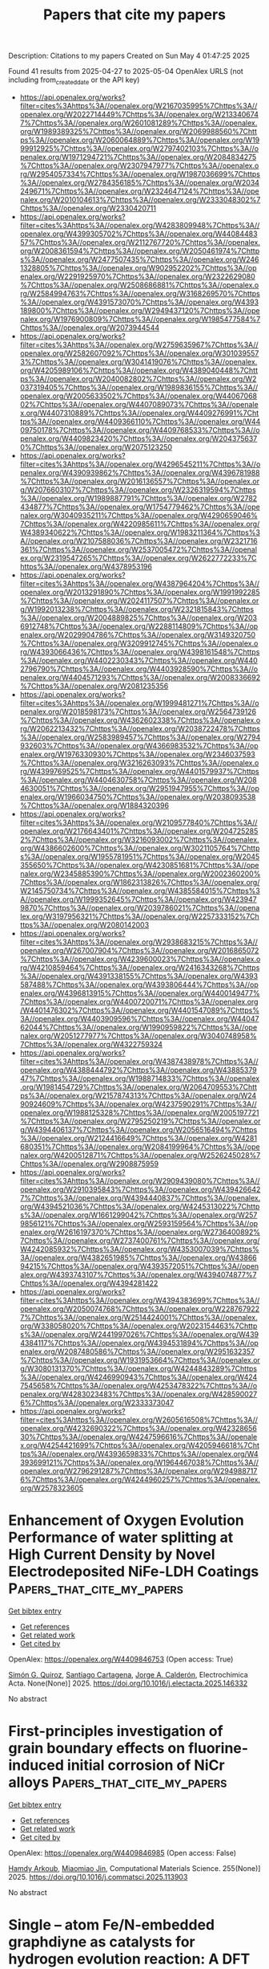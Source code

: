 #+TITLE: Papers that cite my papers
Description: Citations to my papers
Created on Sun May  4 01:47:25 2025

Found 41 results from 2025-04-27 to 2025-05-04
OpenAlex URLS (not including from_created_date or the API key)
- [[https://api.openalex.org/works?filter=cites%3Ahttps%3A//openalex.org/W2167035995%7Chttps%3A//openalex.org/W2022714449%7Chttps%3A//openalex.org/W2133406747%7Chttps%3A//openalex.org/W2601081289%7Chttps%3A//openalex.org/W1989389325%7Chttps%3A//openalex.org/W2069988560%7Chttps%3A//openalex.org/W2060064889%7Chttps%3A//openalex.org/W1999912925%7Chttps%3A//openalex.org/W2797402103%7Chttps%3A//openalex.org/W1971294721%7Chttps%3A//openalex.org/W2084834275%7Chttps%3A//openalex.org/W2307947977%7Chttps%3A//openalex.org/W2954057334%7Chttps%3A//openalex.org/W1987036699%7Chttps%3A//openalex.org/W2784356185%7Chttps%3A//openalex.org/W2034249671%7Chttps%3A//openalex.org/W2324647124%7Chttps%3A//openalex.org/W2010104613%7Chttps%3A//openalex.org/W2333048302%7Chttps%3A//openalex.org/W2330420711]]
- [[https://api.openalex.org/works?filter=cites%3Ahttps%3A//openalex.org/W4283809948%7Chttps%3A//openalex.org/W4399305702%7Chttps%3A//openalex.org/W4408448357%7Chttps%3A//openalex.org/W2112767720%7Chttps%3A//openalex.org/W2008361594%7Chttps%3A//openalex.org/W2050461974%7Chttps%3A//openalex.org/W2477507435%7Chttps%3A//openalex.org/W2461328805%7Chttps%3A//openalex.org/W902952202%7Chttps%3A//openalex.org/W2291925970%7Chttps%3A//openalex.org/W2322629080%7Chttps%3A//openalex.org/W2508686881%7Chttps%3A//openalex.org/W2584994763%7Chttps%3A//openalex.org/W3168269570%7Chttps%3A//openalex.org/W4391573070%7Chttps%3A//openalex.org/W4393189800%7Chttps%3A//openalex.org/W2949437120%7Chttps%3A//openalex.org/W1976900809%7Chttps%3A//openalex.org/W1985477584%7Chttps%3A//openalex.org/W2073944544]]
- [[https://api.openalex.org/works?filter=cites%3Ahttps%3A//openalex.org/W2759635967%7Chttps%3A//openalex.org/W2582607092%7Chttps%3A//openalex.org/W3010395573%7Chttps%3A//openalex.org/W3041419076%7Chttps%3A//openalex.org/W4205989106%7Chttps%3A//openalex.org/W4389040448%7Chttps%3A//openalex.org/W2040082802%7Chttps%3A//openalex.org/W2037319405%7Chttps%3A//openalex.org/W1989836155%7Chttps%3A//openalex.org/W2005633502%7Chttps%3A//openalex.org/W4406706802%7Chttps%3A//openalex.org/W4407089073%7Chttps%3A//openalex.org/W4407310889%7Chttps%3A//openalex.org/W4409276991%7Chttps%3A//openalex.org/W4409366110%7Chttps%3A//openalex.org/W4409750178%7Chttps%3A//openalex.org/W4409768533%7Chttps%3A//openalex.org/W4409823420%7Chttps%3A//openalex.org/W2043756370%7Chttps%3A//openalex.org/W2075123250]]
- [[https://api.openalex.org/works?filter=cites%3Ahttps%3A//openalex.org/W4296545211%7Chttps%3A//openalex.org/W4390939862%7Chttps%3A//openalex.org/W4396781988%7Chttps%3A//openalex.org/W2016136557%7Chttps%3A//openalex.org/W2076603107%7Chttps%3A//openalex.org/W2326319594%7Chttps%3A//openalex.org/W1989887791%7Chttps%3A//openalex.org/W2782434877%7Chttps%3A//openalex.org/W1754779462%7Chttps%3A//openalex.org/W3040935211%7Chttps%3A//openalex.org/W4290659046%7Chttps%3A//openalex.org/W4220985611%7Chttps%3A//openalex.org/W4389340622%7Chttps%3A//openalex.org/W1983211364%7Chttps%3A//openalex.org/W2107588036%7Chttps%3A//openalex.org/W2321716361%7Chttps%3A//openalex.org/W2537005472%7Chttps%3A//openalex.org/W2319547265%7Chttps%3A//openalex.org/W2622772233%7Chttps%3A//openalex.org/W4378953196]]
- [[https://api.openalex.org/works?filter=cites%3Ahttps%3A//openalex.org/W4387964204%7Chttps%3A//openalex.org/W2013291890%7Chttps%3A//openalex.org/W1991992285%7Chttps%3A//openalex.org/W2024117507%7Chttps%3A//openalex.org/W1992013238%7Chttps%3A//openalex.org/W2321815843%7Chttps%3A//openalex.org/W2004889825%7Chttps%3A//openalex.org/W2036912748%7Chttps%3A//openalex.org/W2288114809%7Chttps%3A//openalex.org/W2029904786%7Chttps%3A//openalex.org/W3149320750%7Chttps%3A//openalex.org/W3209912745%7Chttps%3A//openalex.org/W4393066436%7Chttps%3A//openalex.org/W4398161548%7Chttps%3A//openalex.org/W4402230343%7Chttps%3A//openalex.org/W4402796790%7Chttps%3A//openalex.org/W4403928590%7Chttps%3A//openalex.org/W4404571293%7Chttps%3A//openalex.org/W2008336692%7Chttps%3A//openalex.org/W2081235356]]
- [[https://api.openalex.org/works?filter=cites%3Ahttps%3A//openalex.org/W1999481271%7Chttps%3A//openalex.org/W2018598173%7Chttps%3A//openalex.org/W2564739126%7Chttps%3A//openalex.org/W4362602338%7Chttps%3A//openalex.org/W2062213432%7Chttps%3A//openalex.org/W2038722478%7Chttps%3A//openalex.org/W2583989457%7Chttps%3A//openalex.org/W2794932603%7Chttps%3A//openalex.org/W4366983532%7Chttps%3A//openalex.org/W1976330930%7Chttps%3A//openalex.org/W2346037593%7Chttps%3A//openalex.org/W3216263093%7Chttps%3A//openalex.org/W4399769525%7Chttps%3A//openalex.org/W4401579937%7Chttps%3A//openalex.org/W4404630758%7Chttps%3A//openalex.org/W2084630051%7Chttps%3A//openalex.org/W2951947955%7Chttps%3A//openalex.org/W1966034750%7Chttps%3A//openalex.org/W2038093538%7Chttps%3A//openalex.org/W1884320396]]
- [[https://api.openalex.org/works?filter=cites%3Ahttps%3A//openalex.org/W2109577840%7Chttps%3A//openalex.org/W2176643401%7Chttps%3A//openalex.org/W2047252852%7Chttps%3A//openalex.org/W3216093002%7Chttps%3A//openalex.org/W4386602600%7Chttps%3A//openalex.org/W3021105764%7Chttps%3A//openalex.org/W1955781951%7Chttps%3A//openalex.org/W2045355650%7Chttps%3A//openalex.org/W4230851681%7Chttps%3A//openalex.org/W2345885390%7Chttps%3A//openalex.org/W2002360200%7Chttps%3A//openalex.org/W1862313826%7Chttps%3A//openalex.org/W2145750734%7Chttps%3A//openalex.org/W4385584015%7Chttps%3A//openalex.org/W1999352645%7Chttps%3A//openalex.org/W4239479870%7Chttps%3A//openalex.org/W2039786021%7Chttps%3A//openalex.org/W3197956321%7Chttps%3A//openalex.org/W2257333152%7Chttps%3A//openalex.org/W2080142003]]
- [[https://api.openalex.org/works?filter=cites%3Ahttps%3A//openalex.org/W2938683215%7Chttps%3A//openalex.org/W267007904%7Chttps%3A//openalex.org/W2016865072%7Chttps%3A//openalex.org/W4239600023%7Chttps%3A//openalex.org/W4210859464%7Chttps%3A//openalex.org/W2416343268%7Chttps%3A//openalex.org/W4391338155%7Chttps%3A//openalex.org/W4393587488%7Chttps%3A//openalex.org/W4393806444%7Chttps%3A//openalex.org/W4396813915%7Chttps%3A//openalex.org/W4400149477%7Chttps%3A//openalex.org/W4400720071%7Chttps%3A//openalex.org/W4401476302%7Chttps%3A//openalex.org/W4401547089%7Chttps%3A//openalex.org/W4403909596%7Chttps%3A//openalex.org/W4404762044%7Chttps%3A//openalex.org/W1990959822%7Chttps%3A//openalex.org/W2051277977%7Chttps%3A//openalex.org/W3040748958%7Chttps%3A//openalex.org/W4322759324]]
- [[https://api.openalex.org/works?filter=cites%3Ahttps%3A//openalex.org/W4387438978%7Chttps%3A//openalex.org/W4388444792%7Chttps%3A//openalex.org/W4388537947%7Chttps%3A//openalex.org/W1988714833%7Chttps%3A//openalex.org/W1981454729%7Chttps%3A//openalex.org/W2064709553%7Chttps%3A//openalex.org/W2157874313%7Chttps%3A//openalex.org/W2490924609%7Chttps%3A//openalex.org/W4237590291%7Chttps%3A//openalex.org/W1988125328%7Chttps%3A//openalex.org/W2005197721%7Chttps%3A//openalex.org/W2795250219%7Chttps%3A//openalex.org/W4394406137%7Chttps%3A//openalex.org/W2056516494%7Chttps%3A//openalex.org/W2124416649%7Chttps%3A//openalex.org/W4281680351%7Chttps%3A//openalex.org/W2084199964%7Chttps%3A//openalex.org/W4200512871%7Chttps%3A//openalex.org/W2526245028%7Chttps%3A//openalex.org/W2908875959]]
- [[https://api.openalex.org/works?filter=cites%3Ahttps%3A//openalex.org/W2909439080%7Chttps%3A//openalex.org/W2910395843%7Chttps%3A//openalex.org/W4394266427%7Chttps%3A//openalex.org/W4394440837%7Chttps%3A//openalex.org/W4394521036%7Chttps%3A//openalex.org/W4245313022%7Chttps%3A//openalex.org/W1661299042%7Chttps%3A//openalex.org/W2579856121%7Chttps%3A//openalex.org/W2593159564%7Chttps%3A//openalex.org/W2616197370%7Chttps%3A//openalex.org/W2736400892%7Chttps%3A//openalex.org/W2737400761%7Chttps%3A//openalex.org/W4242085932%7Chttps%3A//openalex.org/W4353007039%7Chttps%3A//openalex.org/W4382651985%7Chttps%3A//openalex.org/W4386694215%7Chttps%3A//openalex.org/W4393572051%7Chttps%3A//openalex.org/W4393743107%7Chttps%3A//openalex.org/W4394074877%7Chttps%3A//openalex.org/W4394281422]]
- [[https://api.openalex.org/works?filter=cites%3Ahttps%3A//openalex.org/W4394383699%7Chttps%3A//openalex.org/W2050074768%7Chttps%3A//openalex.org/W2287679227%7Chttps%3A//openalex.org/W2514424001%7Chttps%3A//openalex.org/W338058020%7Chttps%3A//openalex.org/W2023154463%7Chttps%3A//openalex.org/W2441997026%7Chttps%3A//openalex.org/W4394384117%7Chttps%3A//openalex.org/W4394531894%7Chttps%3A//openalex.org/W2087480586%7Chttps%3A//openalex.org/W2951632357%7Chttps%3A//openalex.org/W1931953664%7Chttps%3A//openalex.org/W3080131370%7Chttps%3A//openalex.org/W4244843289%7Chttps%3A//openalex.org/W4246990943%7Chttps%3A//openalex.org/W4247545658%7Chttps%3A//openalex.org/W4253478322%7Chttps%3A//openalex.org/W4283023483%7Chttps%3A//openalex.org/W4285900276%7Chttps%3A//openalex.org/W2333373047]]
- [[https://api.openalex.org/works?filter=cites%3Ahttps%3A//openalex.org/W2605616508%7Chttps%3A//openalex.org/W4232690322%7Chttps%3A//openalex.org/W4232865630%7Chttps%3A//openalex.org/W4247596616%7Chttps%3A//openalex.org/W4254421699%7Chttps%3A//openalex.org/W4205946618%7Chttps%3A//openalex.org/W4393659833%7Chttps%3A//openalex.org/W4393699121%7Chttps%3A//openalex.org/W1964467038%7Chttps%3A//openalex.org/W2796291287%7Chttps%3A//openalex.org/W2949887176%7Chttps%3A//openalex.org/W4244960257%7Chttps%3A//openalex.org/W2578323605]]

* Enhancement of Oxygen Evolution Performance of water splitting at High Current Density by Novel Electrodeposited NiFe-LDH Coatings  :Papers_that_cite_my_papers:
:PROPERTIES:
:UUID: https://openalex.org/W4409846753
:TOPICS: Electrocatalysts for Energy Conversion, Semiconductor materials and devices, Advanced battery technologies research
:PUBLICATION_DATE: 2025-04-01
:END:    
    
[[elisp:(doi-add-bibtex-entry "https://doi.org/10.1016/j.electacta.2025.146332")][Get bibtex entry]] 

- [[elisp:(progn (xref--push-markers (current-buffer) (point)) (oa--referenced-works "https://openalex.org/W4409846753"))][Get references]]
- [[elisp:(progn (xref--push-markers (current-buffer) (point)) (oa--related-works "https://openalex.org/W4409846753"))][Get related work]]
- [[elisp:(progn (xref--push-markers (current-buffer) (point)) (oa--cited-by-works "https://openalex.org/W4409846753"))][Get cited by]]

OpenAlex: https://openalex.org/W4409846753 (Open access: True)
    
[[https://openalex.org/A5117337982][Simón G. Quiroz]], [[https://openalex.org/A5015776933][Santiago Cartagena]], [[https://openalex.org/A5005320546][Jorge A. Calderón]], Electrochimica Acta. None(None)] 2025. https://doi.org/10.1016/j.electacta.2025.146332 
     
No abstract    

    

* First-principles investigation of grain boundary effects on fluorine-induced initial corrosion of NiCr alloys  :Papers_that_cite_my_papers:
:PROPERTIES:
:UUID: https://openalex.org/W4409846985
:TOPICS: Hydrogen embrittlement and corrosion behaviors in metals, High Temperature Alloys and Creep, Metal and Thin Film Mechanics
:PUBLICATION_DATE: 2025-04-27
:END:    
    
[[elisp:(doi-add-bibtex-entry "https://doi.org/10.1016/j.commatsci.2025.113903")][Get bibtex entry]] 

- [[elisp:(progn (xref--push-markers (current-buffer) (point)) (oa--referenced-works "https://openalex.org/W4409846985"))][Get references]]
- [[elisp:(progn (xref--push-markers (current-buffer) (point)) (oa--related-works "https://openalex.org/W4409846985"))][Get related work]]
- [[elisp:(progn (xref--push-markers (current-buffer) (point)) (oa--cited-by-works "https://openalex.org/W4409846985"))][Get cited by]]

OpenAlex: https://openalex.org/W4409846985 (Open access: False)
    
[[https://openalex.org/A5006614375][Hamdy Arkoub]], [[https://openalex.org/A5031468942][Miaomiao Jin]], Computational Materials Science. 255(None)] 2025. https://doi.org/10.1016/j.commatsci.2025.113903 
     
No abstract    

    

* Single – atom Fe/N-embedded graphdiyne as catalysts for hydrogen evolution reaction: A DFT approach  :Papers_that_cite_my_papers:
:PROPERTIES:
:UUID: https://openalex.org/W4409850235
:TOPICS: Electrocatalysts for Energy Conversion, Hydrogen Storage and Materials, Catalysis and Hydrodesulfurization Studies
:PUBLICATION_DATE: 2025-04-27
:END:    
    
[[elisp:(doi-add-bibtex-entry "https://doi.org/10.1016/j.ijhydene.2025.04.136")][Get bibtex entry]] 

- [[elisp:(progn (xref--push-markers (current-buffer) (point)) (oa--referenced-works "https://openalex.org/W4409850235"))][Get references]]
- [[elisp:(progn (xref--push-markers (current-buffer) (point)) (oa--related-works "https://openalex.org/W4409850235"))][Get related work]]
- [[elisp:(progn (xref--push-markers (current-buffer) (point)) (oa--cited-by-works "https://openalex.org/W4409850235"))][Get cited by]]

OpenAlex: https://openalex.org/W4409850235 (Open access: False)
    
[[https://openalex.org/A5037351971][Tung Pham]], [[https://openalex.org/A5003500172][Minh Tâm Lê]], [[https://openalex.org/A5101949314][Minh Thi Hong Le]], [[https://openalex.org/A5004010707][Hoang Anh Nguyen]], [[https://openalex.org/A5014210151][Hengquan Guo]], [[https://openalex.org/A5002933973][Seung Geol Lee]], [[https://openalex.org/A5091746122][Hsueh‐Shih Chen]], [[https://openalex.org/A5022483359][Nguyet N. T. Pham]], International Journal of Hydrogen Energy. 130(None)] 2025. https://doi.org/10.1016/j.ijhydene.2025.04.136 
     
No abstract    

    

* Design and performance evaluation of HfS2/AlSe heterostructure for enhanced photocatalytic water splitting  :Papers_that_cite_my_papers:
:PROPERTIES:
:UUID: https://openalex.org/W4409850380
:TOPICS: Advanced Photocatalysis Techniques, 2D Materials and Applications, Perovskite Materials and Applications
:PUBLICATION_DATE: 2025-04-27
:END:    
    
[[elisp:(doi-add-bibtex-entry "https://doi.org/10.1016/j.ijhydene.2025.04.344")][Get bibtex entry]] 

- [[elisp:(progn (xref--push-markers (current-buffer) (point)) (oa--referenced-works "https://openalex.org/W4409850380"))][Get references]]
- [[elisp:(progn (xref--push-markers (current-buffer) (point)) (oa--related-works "https://openalex.org/W4409850380"))][Get related work]]
- [[elisp:(progn (xref--push-markers (current-buffer) (point)) (oa--cited-by-works "https://openalex.org/W4409850380"))][Get cited by]]

OpenAlex: https://openalex.org/W4409850380 (Open access: False)
    
[[https://openalex.org/A5015702237][Lijun He]], [[https://openalex.org/A5066236878][Cheng Mi]], [[https://openalex.org/A5055120491][Qijun Huang]], [[https://openalex.org/A5100416793][Liyan Wang]], [[https://openalex.org/A5088654001][Kang Ma]], [[https://openalex.org/A5022314676][Liang She]], [[https://openalex.org/A5111042189][Mi Yu]], [[https://openalex.org/A5074124495][Yong Qin]], [[https://openalex.org/A5086955828][Ping Yang]], International Journal of Hydrogen Energy. 130(None)] 2025. https://doi.org/10.1016/j.ijhydene.2025.04.344 
     
No abstract    

    

* Predicted Cyclic Voltammetry Simulations on Iridium Oxide Surfaces with Comparisons To Experiment  :Papers_that_cite_my_papers:
:PROPERTIES:
:UUID: https://openalex.org/W4409856607
:TOPICS: Electrochemical Analysis and Applications, Electrocatalysts for Energy Conversion, Advanced Memory and Neural Computing
:PUBLICATION_DATE: 2025-04-28
:END:    
    
[[elisp:(doi-add-bibtex-entry "https://doi.org/10.1007/s11244-025-02093-0")][Get bibtex entry]] 

- [[elisp:(progn (xref--push-markers (current-buffer) (point)) (oa--referenced-works "https://openalex.org/W4409856607"))][Get references]]
- [[elisp:(progn (xref--push-markers (current-buffer) (point)) (oa--related-works "https://openalex.org/W4409856607"))][Get related work]]
- [[elisp:(progn (xref--push-markers (current-buffer) (point)) (oa--cited-by-works "https://openalex.org/W4409856607"))][Get cited by]]

OpenAlex: https://openalex.org/W4409856607 (Open access: False)
    
[[https://openalex.org/A5065096122][Soonho Kwon]], [[https://openalex.org/A5035627473][William A. Goddard]], Topics in Catalysis. None(None)] 2025. https://doi.org/10.1007/s11244-025-02093-0 
     
No abstract    

    

* Dopant-Induced Hexagonal to Orthorhombic Phase Transition in Fe2–xMoxP Nanorods and Its Influence on the Electrocatalytic Hydrogen Evolution Reaction  :Papers_that_cite_my_papers:
:PROPERTIES:
:UUID: https://openalex.org/W4409867737
:TOPICS: Electrocatalysts for Energy Conversion, Advanced battery technologies research, Advancements in Battery Materials
:PUBLICATION_DATE: 2025-04-28
:END:    
    
[[elisp:(doi-add-bibtex-entry "https://doi.org/10.1021/acs.chemmater.4c03479")][Get bibtex entry]] 

- [[elisp:(progn (xref--push-markers (current-buffer) (point)) (oa--referenced-works "https://openalex.org/W4409867737"))][Get references]]
- [[elisp:(progn (xref--push-markers (current-buffer) (point)) (oa--related-works "https://openalex.org/W4409867737"))][Get related work]]
- [[elisp:(progn (xref--push-markers (current-buffer) (point)) (oa--cited-by-works "https://openalex.org/W4409867737"))][Get cited by]]

OpenAlex: https://openalex.org/W4409867737 (Open access: True)
    
[[https://openalex.org/A5109743137][Jordon Baker]], [[https://openalex.org/A5100632510][Danyang Wang]], [[https://openalex.org/A5059607440][Md. Kawsar Alam]], [[https://openalex.org/A5058617942][Ka Un Lao]], [[https://openalex.org/A5038758119][Indika U. Arachchige]], Chemistry of Materials. None(None)] 2025. https://doi.org/10.1021/acs.chemmater.4c03479 
     
No abstract    

    

* Penta-SiAsP Monolayer: A Highly Stable Pentagonal Ternary Material with Photocatalytic Potential for Overall Water Splitting  :Papers_that_cite_my_papers:
:PROPERTIES:
:UUID: https://openalex.org/W4409868693
:TOPICS: 2D Materials and Applications, Advanced Photocatalysis Techniques, MXene and MAX Phase Materials
:PUBLICATION_DATE: 2025-04-28
:END:    
    
[[elisp:(doi-add-bibtex-entry "https://doi.org/10.1007/s10562-025-05015-7")][Get bibtex entry]] 

- [[elisp:(progn (xref--push-markers (current-buffer) (point)) (oa--referenced-works "https://openalex.org/W4409868693"))][Get references]]
- [[elisp:(progn (xref--push-markers (current-buffer) (point)) (oa--related-works "https://openalex.org/W4409868693"))][Get related work]]
- [[elisp:(progn (xref--push-markers (current-buffer) (point)) (oa--cited-by-works "https://openalex.org/W4409868693"))][Get cited by]]

OpenAlex: https://openalex.org/W4409868693 (Open access: False)
    
[[https://openalex.org/A5078193661][Chenghao Yang]], [[https://openalex.org/A5108054412][Yanqing Shen]], [[https://openalex.org/A5100397195][Kexin Wang]], [[https://openalex.org/A5052852912][Xiangqian Jiang]], [[https://openalex.org/A5100878802][Long Pang]], [[https://openalex.org/A5091141565][E Peng]], [[https://openalex.org/A5010285977][Zhongxiang Zhou]], Catalysis Letters. 155(6)] 2025. https://doi.org/10.1007/s10562-025-05015-7 
     
No abstract    

    

* Unraveling the Defluorination Mechanism of Sodium Fluoro-Aluminates on Graphite: A First-Principles Study  :Papers_that_cite_my_papers:
:PROPERTIES:
:UUID: https://openalex.org/W4409870458
:TOPICS: Fiber-reinforced polymer composites, Inorganic Fluorides and Related Compounds, Advancements in Battery Materials
:PUBLICATION_DATE: 2025-04-28
:END:    
    
[[elisp:(doi-add-bibtex-entry "https://doi.org/10.1021/acs.jpca.5c00956")][Get bibtex entry]] 

- [[elisp:(progn (xref--push-markers (current-buffer) (point)) (oa--referenced-works "https://openalex.org/W4409870458"))][Get references]]
- [[elisp:(progn (xref--push-markers (current-buffer) (point)) (oa--related-works "https://openalex.org/W4409870458"))][Get related work]]
- [[elisp:(progn (xref--push-markers (current-buffer) (point)) (oa--cited-by-works "https://openalex.org/W4409870458"))][Get cited by]]

OpenAlex: https://openalex.org/W4409870458 (Open access: False)
    
[[https://openalex.org/A5077924358][Min Tan]], [[https://openalex.org/A5101634497][Jingjing Yan]], [[https://openalex.org/A5108755595][Si Chung Chang]], [[https://openalex.org/A5103161785][Hui He]], [[https://openalex.org/A5100455239][Tao Li]], The Journal of Physical Chemistry A. None(None)] 2025. https://doi.org/10.1021/acs.jpca.5c00956 
     
The graphitized carbon blocks are used as cathode and anode materials on modern aluminum electrolyzers, which provide a reaction interface between molten salts and a graphitized cathode for the electrochemical reaction. The first-principle calculations were performed to clarify the defluorination mechanism of fluoro-aluminates on graphite cathodes in aluminum electrolysis for energy efficiency and carbon emission reduction. The adsorption behaviors of intermediates involved in defluorination reactions on graphite surfaces are analyzed, revealing their spontaneous adsorption based on their adsorption energies and charge density differences. Furthermore, the defluorination pathways of both single Na3AlF6 clusters and fluoride-aluminate polymers are elucidated. Notably, Na3AlF6, after undergoing the thermochemical defluorination process to obtain AlF3, preferentially undergoes electrochemical defluorination via Al-F-Al polymerization. The key findings indicate that the chemical defluorination of Na3AlF6 leading to NaAlF4 serves as a pivotal step, facilitating the overall defluorination process and enhancing the aluminum production efficiency. This work provides fundamental insights into optimizing aluminum electrolysis processes.    

    

* Protons Accumulate at the Graphene–Water Interface  :Papers_that_cite_my_papers:
:PROPERTIES:
:UUID: https://openalex.org/W4409871406
:TOPICS: Nanopore and Nanochannel Transport Studies, Spectroscopy and Quantum Chemical Studies, Electrochemical Analysis and Applications
:PUBLICATION_DATE: 2025-04-28
:END:    
    
[[elisp:(doi-add-bibtex-entry "https://doi.org/10.1021/acsnano.5c02053")][Get bibtex entry]] 

- [[elisp:(progn (xref--push-markers (current-buffer) (point)) (oa--referenced-works "https://openalex.org/W4409871406"))][Get references]]
- [[elisp:(progn (xref--push-markers (current-buffer) (point)) (oa--related-works "https://openalex.org/W4409871406"))][Get related work]]
- [[elisp:(progn (xref--push-markers (current-buffer) (point)) (oa--cited-by-works "https://openalex.org/W4409871406"))][Get cited by]]

OpenAlex: https://openalex.org/W4409871406 (Open access: True)
    
[[https://openalex.org/A5093427169][Xavier R. Advincula]], [[https://openalex.org/A5079875975][Kara D. Fong]], [[https://openalex.org/A5056513432][Angelos Michaelides]], [[https://openalex.org/A5026599330][Christoph Schran]], ACS Nano. None(None)] 2025. https://doi.org/10.1021/acsnano.5c02053 
     
Water's ability to autoionize into hydroxide and hydronium ions profoundly influences surface properties, rendering interfaces either basic or acidic. While it is well-established that protons show an affinity to the air-water interface, a critical knowledge gap exists in technologically relevant surfaces like the graphene-water interface. Here we use machine learning-based simulations with first-principles accuracy to unravel the behavior of hydroxide and hydronium ions at the graphene-water interface. Our findings reveal that protons accumulate at the graphene-water interface, with the hydronium ion predominantly residing in the first contact layer of water. In contrast, the hydroxide ion exhibits a bimodal distribution, found both near the surface and further away from it. Analysis of the underlying electronic structure reveals local polarization effects, resulting in counterintuitive charge rearrangement. Proton propensity to the graphene-water interface challenges the interpretation of surface experiments and is expected to have far-reaching consequences for ion conductivity, interfacial reactivity, and proton-mediated processes.    

    

* Computational High-Throughput Screening of High-Performance Transition Metal C8n8 Single-Atom Electrocatalysts for Oxygen Reduction Reaction  :Papers_that_cite_my_papers:
:PROPERTIES:
:UUID: https://openalex.org/W4409875350
:TOPICS: Electrocatalysts for Energy Conversion, Machine Learning in Materials Science, Advanced Memory and Neural Computing
:PUBLICATION_DATE: 2025-01-01
:END:    
    
[[elisp:(doi-add-bibtex-entry "https://doi.org/10.2139/ssrn.5234301")][Get bibtex entry]] 

- [[elisp:(progn (xref--push-markers (current-buffer) (point)) (oa--referenced-works "https://openalex.org/W4409875350"))][Get references]]
- [[elisp:(progn (xref--push-markers (current-buffer) (point)) (oa--related-works "https://openalex.org/W4409875350"))][Get related work]]
- [[elisp:(progn (xref--push-markers (current-buffer) (point)) (oa--cited-by-works "https://openalex.org/W4409875350"))][Get cited by]]

OpenAlex: https://openalex.org/W4409875350 (Open access: False)
    
[[https://openalex.org/A5041916689][Keyuan Chen]], [[https://openalex.org/A5033756127][X.L. Zhang]], [[https://openalex.org/A5104093927][Li Ma]], [[https://openalex.org/A5067758134][Yongzhi Wu]], [[https://openalex.org/A5053460720][Haijin Li]], [[https://openalex.org/A5070586694][Jueyi Ye]], [[https://openalex.org/A5064010494][Ju Rong]], [[https://openalex.org/A5058708996][Xiaohua Yu]], [[https://openalex.org/A5102753819][Zhaohua Liu]], No host. None(None)] 2025. https://doi.org/10.2139/ssrn.5234301 
     
No abstract    

    

* Modulation the Coordination of Fe-Co Diatomic Sites with Boron Atom for Fuel Cells and Zn-Air Battery  :Papers_that_cite_my_papers:
:PROPERTIES:
:UUID: https://openalex.org/W4409882712
:TOPICS: Electrocatalysts for Energy Conversion, Fuel Cells and Related Materials, Advanced battery technologies research
:PUBLICATION_DATE: 2025-01-01
:END:    
    
[[elisp:(doi-add-bibtex-entry "https://doi.org/10.2139/ssrn.5233860")][Get bibtex entry]] 

- [[elisp:(progn (xref--push-markers (current-buffer) (point)) (oa--referenced-works "https://openalex.org/W4409882712"))][Get references]]
- [[elisp:(progn (xref--push-markers (current-buffer) (point)) (oa--related-works "https://openalex.org/W4409882712"))][Get related work]]
- [[elisp:(progn (xref--push-markers (current-buffer) (point)) (oa--cited-by-works "https://openalex.org/W4409882712"))][Get cited by]]

OpenAlex: https://openalex.org/W4409882712 (Open access: False)
    
[[https://openalex.org/A5075707271][Dai Dang]], [[https://openalex.org/A5024795113][Lin Zhang]], [[https://openalex.org/A5024416620][Guifa Long]], [[https://openalex.org/A5064568780][Chao Liu]], [[https://openalex.org/A5021653164][Wenjun Fan]], [[https://openalex.org/A5075537674][Jie Zheng]], [[https://openalex.org/A5100438123][Tiejun Wang]], [[https://openalex.org/A5003760018][Quanbing Liu]], [[https://openalex.org/A5025874763][Xiaopeng Han]], No host. None(None)] 2025. https://doi.org/10.2139/ssrn.5233860 
     
No abstract    

    

* Promoting electrocatalysts design combining general thermodynamic evaluation and specific kinetic study  :Papers_that_cite_my_papers:
:PROPERTIES:
:UUID: https://openalex.org/W4409887124
:TOPICS: Electrocatalysts for Energy Conversion, CO2 Reduction Techniques and Catalysts, Electrochemical Analysis and Applications
:PUBLICATION_DATE: 2025-04-01
:END:    
    
[[elisp:(doi-add-bibtex-entry "https://doi.org/10.1016/j.jcat.2025.116175")][Get bibtex entry]] 

- [[elisp:(progn (xref--push-markers (current-buffer) (point)) (oa--referenced-works "https://openalex.org/W4409887124"))][Get references]]
- [[elisp:(progn (xref--push-markers (current-buffer) (point)) (oa--related-works "https://openalex.org/W4409887124"))][Get related work]]
- [[elisp:(progn (xref--push-markers (current-buffer) (point)) (oa--cited-by-works "https://openalex.org/W4409887124"))][Get cited by]]

OpenAlex: https://openalex.org/W4409887124 (Open access: False)
    
[[https://openalex.org/A5100717048][Lu Han]], [[https://openalex.org/A5030617408][Jun Long]], [[https://openalex.org/A5112073574][Huan Li]], [[https://openalex.org/A5100348631][Hao Li]], [[https://openalex.org/A5004947752][Jianping Xiao]], Journal of Catalysis. None(None)] 2025. https://doi.org/10.1016/j.jcat.2025.116175 
     
No abstract    

    

* One Size Fits All? Development of the CPOSS209 Data Set of Experimental and Hypothetical Polymorphs for Testing Computational Modeling Methods  :Papers_that_cite_my_papers:
:PROPERTIES:
:UUID: https://openalex.org/W4409887865
:TOPICS: High-pressure geophysics and materials, Machine Learning in Materials Science, Hydrocarbon exploration and reservoir analysis
:PUBLICATION_DATE: 2025-04-28
:END:    
    
[[elisp:(doi-add-bibtex-entry "https://doi.org/10.1021/acs.cgd.5c00255")][Get bibtex entry]] 

- [[elisp:(progn (xref--push-markers (current-buffer) (point)) (oa--referenced-works "https://openalex.org/W4409887865"))][Get references]]
- [[elisp:(progn (xref--push-markers (current-buffer) (point)) (oa--related-works "https://openalex.org/W4409887865"))][Get related work]]
- [[elisp:(progn (xref--push-markers (current-buffer) (point)) (oa--cited-by-works "https://openalex.org/W4409887865"))][Get cited by]]

OpenAlex: https://openalex.org/W4409887865 (Open access: True)
    
[[https://openalex.org/A5063549506][Louise S. Price]], [[https://openalex.org/A5049011594][Matteo Paloni]], [[https://openalex.org/A5048652523][Matteo Salvalaglio]], [[https://openalex.org/A5003474186][Sarah L. Price]], Crystal Growth & Design. None(None)] 2025. https://doi.org/10.1021/acs.cgd.5c00255 
     
No abstract    

    

* A pH-dependent microkinetic modeling guided synthesis of porous dual-atom catalysts for efficient oxygen reduction in Zn–air batteries  :Papers_that_cite_my_papers:
:PROPERTIES:
:UUID: https://openalex.org/W4409889319
:TOPICS: Electrocatalysts for Energy Conversion, Advanced battery technologies research, Supercapacitor Materials and Fabrication
:PUBLICATION_DATE: 2025-01-01
:END:    
    
[[elisp:(doi-add-bibtex-entry "https://doi.org/10.1039/d5ee00215j")][Get bibtex entry]] 

- [[elisp:(progn (xref--push-markers (current-buffer) (point)) (oa--referenced-works "https://openalex.org/W4409889319"))][Get references]]
- [[elisp:(progn (xref--push-markers (current-buffer) (point)) (oa--related-works "https://openalex.org/W4409889319"))][Get related work]]
- [[elisp:(progn (xref--push-markers (current-buffer) (point)) (oa--cited-by-works "https://openalex.org/W4409889319"))][Get cited by]]

OpenAlex: https://openalex.org/W4409889319 (Open access: True)
    
[[https://openalex.org/A5101841623][Ting‐Ting Li]], [[https://openalex.org/A5100366363][Di Zhang]], [[https://openalex.org/A5100356836][Yun Zhang]], [[https://openalex.org/A5008195087][Dujuan Yang]], [[https://openalex.org/A5083818637][Runxin Li]], [[https://openalex.org/A5021348138][Fuyun Yu]], [[https://openalex.org/A5054353286][Kengqiang Zhong]], [[https://openalex.org/A5065231573][Xiaozhi Su]], [[https://openalex.org/A5088339934][Tian‐Wei Song]], [[https://openalex.org/A5067093445][Long Jiao]], [[https://openalex.org/A5038041764][Hai‐Long Jiang]], [[https://openalex.org/A5080874179][Guo‐Ping Sheng]], [[https://openalex.org/A5019176524][Jie Xu]], [[https://openalex.org/A5100348631][Hao Li]], [[https://openalex.org/A5089738815][Zhenyu Wu]], Energy & Environmental Science. None(None)] 2025. https://doi.org/10.1039/d5ee00215j 
     
Guided by the pH-field microkinetic model, we developed an porous Fe 1 Co 1 –N–C ORR catalyst, which exhibited excellent performance in zinc–air batteries and provided insights for advanced catalysts.    

    

* Electrochemical Dissolution: Paths in High-Entropy Alloy Composition Space  :Papers_that_cite_my_papers:
:PROPERTIES:
:UUID: https://openalex.org/W4409906731
:TOPICS: Electrocatalysts for Energy Conversion, High Entropy Alloys Studies, Advanced Materials Characterization Techniques
:PUBLICATION_DATE: 2025-04-29
:END:    
    
[[elisp:(doi-add-bibtex-entry "https://doi.org/10.1007/s44210-025-00057-3")][Get bibtex entry]] 

- [[elisp:(progn (xref--push-markers (current-buffer) (point)) (oa--referenced-works "https://openalex.org/W4409906731"))][Get references]]
- [[elisp:(progn (xref--push-markers (current-buffer) (point)) (oa--related-works "https://openalex.org/W4409906731"))][Get related work]]
- [[elisp:(progn (xref--push-markers (current-buffer) (point)) (oa--cited-by-works "https://openalex.org/W4409906731"))][Get cited by]]

OpenAlex: https://openalex.org/W4409906731 (Open access: True)
    
[[https://openalex.org/A5039358071][Mads K. Plenge]], [[https://openalex.org/A5069800926][Jack K. Pedersen]], [[https://openalex.org/A5059896559][Luis A. Cipriano]], [[https://openalex.org/A5083668074][Jan Rossmeisl]], Deleted Journal. None(None)] 2025. https://doi.org/10.1007/s44210-025-00057-3 
     
Abstract The stability of a nanoparticle catalyst during electrochemical reaction is crucial for its application. Despite increasing interest in multi-metallic alloy nanoparticles, such as high-entropy alloys (HEAs), for electrocatalysis and emerging models for their catalytic activity, there is limited work on frameworks that can predict the metastability of these alloys under reaction conditions, including stability against electrochemical surface dissolution. Incorporating electrochemical stability in multi-objective optimization would advance HEAs as a catalyst discovery platform. To address the knowledge gap on electrochemical stability, we propose a methodology for simulating the dissolution of n-element alloy nanoparticles comprised of density functional theory and machine-learning regression to calculate the dissolution potentials of the surface atoms. We demonstrate the methodology for the Ag–Au–Cu–Ir–Pd–Pt–Rh–Ru HEA system with the conditions of the oxygen reduction reaction. We investigated trends in stability against dissolution through a compositional grid search for the octo-metallic composition space, uncovering two alloying strategies to increase stability against electrochemical surface dissolution: Alloying with a noble metal or a metal with high relative surface energy. In the simulations, stabilization ensues from forming a protective surface layer, and consequently, the dissolution of persistent alloyed nanoparticles results in core–shell structures. The model enables tracing the evolution of the surface and dissolved composition during electrochemical dissolution, forming paths of dissolution and revealing unretainable surface compositions. Graphical Abstract    

    

* Enhancing economic viability in carbon capture and storage with enhanced oil recovery projects: A dynamic stochastic approach to CO2 monitoring cost optimization  :Papers_that_cite_my_papers:
:PROPERTIES:
:UUID: https://openalex.org/W4409907428
:TOPICS: Carbon Dioxide Capture Technologies, Atmospheric and Environmental Gas Dynamics, CO2 Sequestration and Geologic Interactions
:PUBLICATION_DATE: 2025-04-01
:END:    
    
[[elisp:(doi-add-bibtex-entry "https://doi.org/10.1016/j.cie.2025.111187")][Get bibtex entry]] 

- [[elisp:(progn (xref--push-markers (current-buffer) (point)) (oa--referenced-works "https://openalex.org/W4409907428"))][Get references]]
- [[elisp:(progn (xref--push-markers (current-buffer) (point)) (oa--related-works "https://openalex.org/W4409907428"))][Get related work]]
- [[elisp:(progn (xref--push-markers (current-buffer) (point)) (oa--cited-by-works "https://openalex.org/W4409907428"))][Get cited by]]

OpenAlex: https://openalex.org/W4409907428 (Open access: False)
    
[[https://openalex.org/A5100339821][Peng Wu]], [[https://openalex.org/A5101202422][Shansen Wei]], [[https://openalex.org/A5088725709][Chengwei Lv]], [[https://openalex.org/A5018510396][Qiangqiang Ren]], [[https://openalex.org/A5100370992][Hong Wang]], Computers & Industrial Engineering. None(None)] 2025. https://doi.org/10.1016/j.cie.2025.111187 
     
No abstract    

    

* High entropy alloy CoCrFeNiAlMox coatings as cost-effective bifunctional catalysts for enhanced water electrolysis efficiency  :Papers_that_cite_my_papers:
:PROPERTIES:
:UUID: https://openalex.org/W4409911950
:TOPICS: Electrocatalysts for Energy Conversion, High Entropy Alloys Studies, Hydrogen Storage and Materials
:PUBLICATION_DATE: 2025-04-01
:END:    
    
[[elisp:(doi-add-bibtex-entry "https://doi.org/10.1016/j.apsusc.2025.163357")][Get bibtex entry]] 

- [[elisp:(progn (xref--push-markers (current-buffer) (point)) (oa--referenced-works "https://openalex.org/W4409911950"))][Get references]]
- [[elisp:(progn (xref--push-markers (current-buffer) (point)) (oa--related-works "https://openalex.org/W4409911950"))][Get related work]]
- [[elisp:(progn (xref--push-markers (current-buffer) (point)) (oa--cited-by-works "https://openalex.org/W4409911950"))][Get cited by]]

OpenAlex: https://openalex.org/W4409911950 (Open access: False)
    
[[https://openalex.org/A5040808647][Xiaoran Huo]], [[https://openalex.org/A5017678380][Yuanwu Zhang]], [[https://openalex.org/A5100510454][Jinyuan Zhong]], [[https://openalex.org/A5004639376][Ge Zhou]], [[https://openalex.org/A5109678007][Xiaojiao Zuo]], [[https://openalex.org/A5071953631][Nannan Zhang]], [[https://openalex.org/A5061495121][Xuelu Xu]], Applied Surface Science. None(None)] 2025. https://doi.org/10.1016/j.apsusc.2025.163357 
     
No abstract    

    

* Optimal Solution for Modeling Electrocatalysis on Two-Dimensional Single-Atom Catalysts with Grand Canonical DFT  :Papers_that_cite_my_papers:
:PROPERTIES:
:UUID: https://openalex.org/W4409914615
:TOPICS: Electrocatalysts for Energy Conversion, Machine Learning in Materials Science, Fuel Cells and Related Materials
:PUBLICATION_DATE: 2025-04-29
:END:    
    
[[elisp:(doi-add-bibtex-entry "https://doi.org/10.1021/acscatal.5c00199")][Get bibtex entry]] 

- [[elisp:(progn (xref--push-markers (current-buffer) (point)) (oa--referenced-works "https://openalex.org/W4409914615"))][Get references]]
- [[elisp:(progn (xref--push-markers (current-buffer) (point)) (oa--related-works "https://openalex.org/W4409914615"))][Get related work]]
- [[elisp:(progn (xref--push-markers (current-buffer) (point)) (oa--cited-by-works "https://openalex.org/W4409914615"))][Get cited by]]

OpenAlex: https://openalex.org/W4409914615 (Open access: False)
    
[[https://openalex.org/A5100412087][Zhen Liu]], [[https://openalex.org/A5101466288][Yifan Sun]], [[https://openalex.org/A5100748557][Yinghong Wang]], [[https://openalex.org/A5100441730][Wei Zhang]], [[https://openalex.org/A5041424004][Li‐Hua Gan]], [[https://openalex.org/A5100321213][Xiaohong Liu]], [[https://openalex.org/A5061127427][Liu‐Bin Zhao]], ACS Catalysis. None(None)] 2025. https://doi.org/10.1021/acscatal.5c00199 
     
No abstract    

    

* Sr and Co Co-doping on Thermochemical Energy Storage Properties of CaMnO3−δ  :Papers_that_cite_my_papers:
:PROPERTIES:
:UUID: https://openalex.org/W4409917877
:TOPICS: Chemical Looping and Thermochemical Processes, Adsorption and Cooling Systems, Thermal Expansion and Ionic Conductivity
:PUBLICATION_DATE: 2025-04-29
:END:    
    
[[elisp:(doi-add-bibtex-entry "https://doi.org/10.1021/acsaem.5c00261")][Get bibtex entry]] 

- [[elisp:(progn (xref--push-markers (current-buffer) (point)) (oa--referenced-works "https://openalex.org/W4409917877"))][Get references]]
- [[elisp:(progn (xref--push-markers (current-buffer) (point)) (oa--related-works "https://openalex.org/W4409917877"))][Get related work]]
- [[elisp:(progn (xref--push-markers (current-buffer) (point)) (oa--cited-by-works "https://openalex.org/W4409917877"))][Get cited by]]

OpenAlex: https://openalex.org/W4409917877 (Open access: False)
    
[[https://openalex.org/A5100742203][Ruiqing Zhang]], [[https://openalex.org/A5101494510][Guanyu Li]], [[https://openalex.org/A5102898411][Shiyi Chen]], [[https://openalex.org/A5040589268][Wenguo Xiang]], ACS Applied Energy Materials. None(None)] 2025. https://doi.org/10.1021/acsaem.5c00261 
     
No abstract    

    

* Tribological and micromechanical performance of hard yet tough TiSiN/WN coatings: An experimental analysis of multilayer effects  :Papers_that_cite_my_papers:
:PROPERTIES:
:UUID: https://openalex.org/W4409919530
:TOPICS: Metal and Thin Film Mechanics, Diamond and Carbon-based Materials Research, Tribology and Wear Analysis
:PUBLICATION_DATE: 2025-04-01
:END:    
    
[[elisp:(doi-add-bibtex-entry "https://doi.org/10.1016/j.ijrmhm.2025.107212")][Get bibtex entry]] 

- [[elisp:(progn (xref--push-markers (current-buffer) (point)) (oa--referenced-works "https://openalex.org/W4409919530"))][Get references]]
- [[elisp:(progn (xref--push-markers (current-buffer) (point)) (oa--related-works "https://openalex.org/W4409919530"))][Get related work]]
- [[elisp:(progn (xref--push-markers (current-buffer) (point)) (oa--cited-by-works "https://openalex.org/W4409919530"))][Get cited by]]

OpenAlex: https://openalex.org/W4409919530 (Open access: False)
    
[[https://openalex.org/A5049972112][Olga Maksakova]], [[https://openalex.org/A5054986673][Kateryna Smyrnova]], [[https://openalex.org/A5110726682][Barbora Ludrovcová]], [[https://openalex.org/A5066076070][Miroslav Sahul]], [[https://openalex.org/A5028081502][Marián Haršáni]], [[https://openalex.org/A5060744360][Martin Truchlý]], [[https://openalex.org/A5066076070][Miroslav Sahul]], [[https://openalex.org/A5059745939][Tomáš Vopat]], [[https://openalex.org/A5088273048][Matej Pašák]], [[https://openalex.org/A5040759884][A.O. Kozak]], [[https://openalex.org/A5032907696][A.D. Pogrebnjak]], International Journal of Refractory Metals and Hard Materials. None(None)] 2025. https://doi.org/10.1016/j.ijrmhm.2025.107212 
     
No abstract    

    

* Gold-catalyzed construction of atomically rough surfaces towards high-efficiency ethanol electrooxidation  :Papers_that_cite_my_papers:
:PROPERTIES:
:UUID: https://openalex.org/W4409920621
:TOPICS: Electrocatalysts for Energy Conversion, Catalytic Processes in Materials Science, Fuel Cells and Related Materials
:PUBLICATION_DATE: 2025-04-01
:END:    
    
[[elisp:(doi-add-bibtex-entry "https://doi.org/10.1016/j.scib.2025.04.051")][Get bibtex entry]] 

- [[elisp:(progn (xref--push-markers (current-buffer) (point)) (oa--referenced-works "https://openalex.org/W4409920621"))][Get references]]
- [[elisp:(progn (xref--push-markers (current-buffer) (point)) (oa--related-works "https://openalex.org/W4409920621"))][Get related work]]
- [[elisp:(progn (xref--push-markers (current-buffer) (point)) (oa--cited-by-works "https://openalex.org/W4409920621"))][Get cited by]]

OpenAlex: https://openalex.org/W4409920621 (Open access: False)
    
[[https://openalex.org/A5101938934][Qing Zeng]], [[https://openalex.org/A5101994357][Mengyuan Ma]], [[https://openalex.org/A5100387656][Hui Liu]], [[https://openalex.org/A5103006901][Lin Xu]], [[https://openalex.org/A5048985259][Shaonan Tian]], [[https://openalex.org/A5100319456][Dong Chen]], [[https://openalex.org/A5100378593][Jing Wang]], [[https://openalex.org/A5115602257][Jun Yang]], Science Bulletin. None(None)] 2025. https://doi.org/10.1016/j.scib.2025.04.051 
     
No abstract    

    

* Enhanced phosphoric acid tolerance and intrinsic activity of ordered platinum-zinc alloy catalysts for oxygen reduction reaction  :Papers_that_cite_my_papers:
:PROPERTIES:
:UUID: https://openalex.org/W4409922306
:TOPICS: Electrocatalysts for Energy Conversion, Fuel Cells and Related Materials, Advanced battery technologies research
:PUBLICATION_DATE: 2025-04-01
:END:    
    
[[elisp:(doi-add-bibtex-entry "https://doi.org/10.1016/j.jcis.2025.137739")][Get bibtex entry]] 

- [[elisp:(progn (xref--push-markers (current-buffer) (point)) (oa--referenced-works "https://openalex.org/W4409922306"))][Get references]]
- [[elisp:(progn (xref--push-markers (current-buffer) (point)) (oa--related-works "https://openalex.org/W4409922306"))][Get related work]]
- [[elisp:(progn (xref--push-markers (current-buffer) (point)) (oa--cited-by-works "https://openalex.org/W4409922306"))][Get cited by]]

OpenAlex: https://openalex.org/W4409922306 (Open access: False)
    
[[https://openalex.org/A5100430355][Hong Zhang]], [[https://openalex.org/A5054722093][Huanqiao Li]], [[https://openalex.org/A5100462584][Xiaoming Zhang]], [[https://openalex.org/A5020651129][Shansheng Yu]], [[https://openalex.org/A5048079463][Suli Wang]], [[https://openalex.org/A5111716906][Gongquan Sun]], Journal of Colloid and Interface Science. None(None)] 2025. https://doi.org/10.1016/j.jcis.2025.137739 
     
No abstract    

    

* Oxygen electrocatalytic enhancement through strong hybridization of active centers  :Papers_that_cite_my_papers:
:PROPERTIES:
:UUID: https://openalex.org/W4409922436
:TOPICS: Electrocatalysts for Energy Conversion, Fuel Cells and Related Materials, Electrochemical Analysis and Applications
:PUBLICATION_DATE: 2025-04-01
:END:    
    
[[elisp:(doi-add-bibtex-entry "https://doi.org/10.1016/j.electacta.2025.146348")][Get bibtex entry]] 

- [[elisp:(progn (xref--push-markers (current-buffer) (point)) (oa--referenced-works "https://openalex.org/W4409922436"))][Get references]]
- [[elisp:(progn (xref--push-markers (current-buffer) (point)) (oa--related-works "https://openalex.org/W4409922436"))][Get related work]]
- [[elisp:(progn (xref--push-markers (current-buffer) (point)) (oa--cited-by-works "https://openalex.org/W4409922436"))][Get cited by]]

OpenAlex: https://openalex.org/W4409922436 (Open access: False)
    
[[https://openalex.org/A5100716237][Xi Chen]], [[https://openalex.org/A5109719172][Huating Liu]], [[https://openalex.org/A5047513706][Xiang Qi]], [[https://openalex.org/A5100704775][Jianxin Zhong]], [[https://openalex.org/A5045760868][Zongyu Huang]], Electrochimica Acta. None(None)] 2025. https://doi.org/10.1016/j.electacta.2025.146348 
     
No abstract    

    

* A grain boundary embrittlement genome for substitutional cubic alloys  :Papers_that_cite_my_papers:
:PROPERTIES:
:UUID: https://openalex.org/W4409933088
:TOPICS: Hydrogen embrittlement and corrosion behaviors in metals, High Temperature Alloys and Creep, Aluminum Alloy Microstructure Properties
:PUBLICATION_DATE: 2025-04-28
:END:    
    
[[elisp:(doi-add-bibtex-entry "https://doi.org/10.1063/5.0264543")][Get bibtex entry]] 

- [[elisp:(progn (xref--push-markers (current-buffer) (point)) (oa--referenced-works "https://openalex.org/W4409933088"))][Get references]]
- [[elisp:(progn (xref--push-markers (current-buffer) (point)) (oa--related-works "https://openalex.org/W4409933088"))][Get related work]]
- [[elisp:(progn (xref--push-markers (current-buffer) (point)) (oa--cited-by-works "https://openalex.org/W4409933088"))][Get cited by]]

OpenAlex: https://openalex.org/W4409933088 (Open access: False)
    
[[https://openalex.org/A5073129044][Nutth Tuchinda]], [[https://openalex.org/A5076164975][G. B. Olson]], [[https://openalex.org/A5055304339][Christopher A. Schuh]], Applied Physics Letters. 126(17)] 2025. https://doi.org/10.1063/5.0264543 
     
Grain boundary chemistry plays a critical role for the properties of metals and alloys, yet there is a lack of consistent datasets for alloy design and development. With the advent of artificial intelligence and machine learning in materials science, open materials models and datasets can be used to overcome such challenges. Here, we use a universal interatomic potential to compute a grain boundary segregation and embrittlement genome for the Σ5[001](210) grain boundary for FCC and BCC binary alloys. The grain boundary database calculated here serves as a design tool for the embrittlement of high-angle grain boundaries for alloys across 30 base metals of Ag, Al, Au, Ba, Ca, Ce, Co, Cr, Cs, Cu, Fe (both BCC and FCC), Ir, K, Li, Mo, Na, Nb, Ni, Pb, Pd, Pt, Rb, Rh, Sr, Ta, Ti, V, W, Yb, and Zr with 75 solute elements for each.    

    

* Advances in Nickel‐Based Catalysts for Alkaline Water Electrolysis: Comprehensive Review of Current Research Direction for HER and OER Applications  :Papers_that_cite_my_papers:
:PROPERTIES:
:UUID: https://openalex.org/W4409950640
:TOPICS: Electrocatalysts for Energy Conversion, Advanced battery technologies research, Fuel Cells and Related Materials
:PUBLICATION_DATE: 2025-04-29
:END:    
    
[[elisp:(doi-add-bibtex-entry "https://doi.org/10.1002/tcr.202500049")][Get bibtex entry]] 

- [[elisp:(progn (xref--push-markers (current-buffer) (point)) (oa--referenced-works "https://openalex.org/W4409950640"))][Get references]]
- [[elisp:(progn (xref--push-markers (current-buffer) (point)) (oa--related-works "https://openalex.org/W4409950640"))][Get related work]]
- [[elisp:(progn (xref--push-markers (current-buffer) (point)) (oa--cited-by-works "https://openalex.org/W4409950640"))][Get cited by]]

OpenAlex: https://openalex.org/W4409950640 (Open access: False)
    
[[https://openalex.org/A5004989101][Ivana Perović]], [[https://openalex.org/A5102792313][Stefan Mitrović]], [[https://openalex.org/A5091072029][Snežana Brković]], [[https://openalex.org/A5079797338][Igor A. Pašti]], The Chemical Record. None(None)] 2025. https://doi.org/10.1002/tcr.202500049 
     
Abstract Nickel‐based catalysts are among the most promising materials for electrocatalytic water splitting, particularly for the hydrogen evolution reaction (HER) and oxygen evolution reaction (OER) in alkaline media. Their abundance, cost‐effectiveness, and tunable electrochemical properties make them attractive alternatives to precious metal catalysts. This review provides a comprehensive analysis of the advancements in nickel‐based catalysts, including pure nickel, alloys, oxides, hydroxides, and spinels, emphasizing their synthesis methods, structural properties, and electrocatalytic performance. Recent nanostructuring, doping, and hybridization innovations with conductive supports have significantly enhanced catalytic activity, stability, and efficiency. Despite notable progress, challenges remain in improving long‐term durability, minimizing surface degradation, and scaling up production for industrial applications. Addressing these limitations through advanced catalyst design, in situ characterization, and integration with renewable energy sources will be crucial for widely adopting nickel‐based catalysts in sustainable hydrogen production. This review highlights the key developments and future directions in the field, underscoring the role of nickel‐based materials in enabling the hydrogen economy and global decarbonization efforts.    

    

* Theoretical Insights into the Activation and Conversion of Electrochemical CO2 Reduction on 3d Transition Metal‐Doped Cu(111) Stepped Structures  :Papers_that_cite_my_papers:
:PROPERTIES:
:UUID: https://openalex.org/W4409959087
:TOPICS: CO2 Reduction Techniques and Catalysts, Molecular Junctions and Nanostructures, Electrocatalysts for Energy Conversion
:PUBLICATION_DATE: 2025-04-28
:END:    
    
[[elisp:(doi-add-bibtex-entry "https://doi.org/10.1002/celc.202500095")][Get bibtex entry]] 

- [[elisp:(progn (xref--push-markers (current-buffer) (point)) (oa--referenced-works "https://openalex.org/W4409959087"))][Get references]]
- [[elisp:(progn (xref--push-markers (current-buffer) (point)) (oa--related-works "https://openalex.org/W4409959087"))][Get related work]]
- [[elisp:(progn (xref--push-markers (current-buffer) (point)) (oa--cited-by-works "https://openalex.org/W4409959087"))][Get cited by]]

OpenAlex: https://openalex.org/W4409959087 (Open access: True)
    
[[https://openalex.org/A5049661714][Lihong Yin]], [[https://openalex.org/A5081686517][Jinxian Feng]], [[https://openalex.org/A5012291309][Weng Fai Ip]], [[https://openalex.org/A5005684838][Guangfu Luo]], [[https://openalex.org/A5075862322][Hui Pan]], ChemElectroChem. None(None)] 2025. https://doi.org/10.1002/celc.202500095 
     
The activation of CO 2 is essential for efficient electrochemical conversion, yet its weak physisorption on pristine Cu surfaces severely hinders catalytic performance. To overcome this limitation, we designed Cu stepped structures to create highly reactive sites for enhanced CO 2 adsorption and further doped the edges with 3 d transition metals (V, Cr, Mn, Fe, Co, and Ni) to improve CO 2 reduction. Density functional theory calculations reveal that these dopants significantly reduce the OCO angles and elongate the CO bonds, transforming CO 2 from its original linear configuration into a bent geometry at the interface. Notably, dual‐V and dual‐Fe doping on Cu stepped surfaces demonstrates a strong interaction with CO 2 , leading to a high degree of activation. The computational results demonstrate that these modifications significantly enhance CO 2 activation and favor methane generation. This study provides valuable insights into the design of advanced Cu‐based electrocatalysts for efficient and selective CO 2 activation, offering a pathway toward sustainable CO 2 utilization.    

    

* Internal hydrogen-bond enhanced two-electron oxygen reduction reaction for π-d conjugated metal-organic framework to H2O2 synthesis  :Papers_that_cite_my_papers:
:PROPERTIES:
:UUID: https://openalex.org/W4409965445
:TOPICS: Electrocatalysts for Energy Conversion, Advanced battery technologies research, Metal-Organic Frameworks: Synthesis and Applications
:PUBLICATION_DATE: 2025-04-30
:END:    
    
[[elisp:(doi-add-bibtex-entry "https://doi.org/10.1038/s41467-025-58628-2")][Get bibtex entry]] 

- [[elisp:(progn (xref--push-markers (current-buffer) (point)) (oa--referenced-works "https://openalex.org/W4409965445"))][Get references]]
- [[elisp:(progn (xref--push-markers (current-buffer) (point)) (oa--related-works "https://openalex.org/W4409965445"))][Get related work]]
- [[elisp:(progn (xref--push-markers (current-buffer) (point)) (oa--cited-by-works "https://openalex.org/W4409965445"))][Get cited by]]

OpenAlex: https://openalex.org/W4409965445 (Open access: True)
    
[[https://openalex.org/A5084743877][Zhiyuan Sang]], [[https://openalex.org/A5062016845][Yuqian Qiao]], [[https://openalex.org/A5100403651][Rui Chen]], [[https://openalex.org/A5070778973][Lichang Yin]], [[https://openalex.org/A5049802545][Feng Hou]], [[https://openalex.org/A5068080851][Ji Liang]], Nature Communications. 16(1)] 2025. https://doi.org/10.1038/s41467-025-58628-2 
     
No abstract    

    

* Ni Foam Supported Pd‐Doped Zinc Spinel Oxide Nano‐Electrocatalyst for Efficient Hydrogen Production Supported by DFT Study as Well Validated With Experimental Data  :Papers_that_cite_my_papers:
:PROPERTIES:
:UUID: https://openalex.org/W4409966799
:TOPICS: Electrocatalysts for Energy Conversion, Advanced battery technologies research, Fuel Cells and Related Materials
:PUBLICATION_DATE: 2025-04-30
:END:    
    
[[elisp:(doi-add-bibtex-entry "https://doi.org/10.1002/adsu.202500142")][Get bibtex entry]] 

- [[elisp:(progn (xref--push-markers (current-buffer) (point)) (oa--referenced-works "https://openalex.org/W4409966799"))][Get references]]
- [[elisp:(progn (xref--push-markers (current-buffer) (point)) (oa--related-works "https://openalex.org/W4409966799"))][Get related work]]
- [[elisp:(progn (xref--push-markers (current-buffer) (point)) (oa--cited-by-works "https://openalex.org/W4409966799"))][Get cited by]]

OpenAlex: https://openalex.org/W4409966799 (Open access: False)
    
[[https://openalex.org/A5093841931][Refah S. Alkhaldi]], [[https://openalex.org/A5112501134][M. Abdulwahab]], [[https://openalex.org/A5041189347][M.A. Gondal]], [[https://openalex.org/A5113129510][Mohamed Jaffer Sadiq Mohamed]], [[https://openalex.org/A5091143578][M.A. Almessiere]], [[https://openalex.org/A5036513734][A. Baykal]], [[https://openalex.org/A5002917864][Abduljabar Q. Alsayoud]], Advanced Sustainable Systems. None(None)] 2025. https://doi.org/10.1002/adsu.202500142 
     
Abstract An innovative palladium‐doped zinc cobalt oxide nanoelectrocatalyst, ZnPd x Co 2‐x O 4 (0.00 ≤ x ≤ 0.08)@NF, is successfully synthesized using a hydrothermal method. The resulting material exhibits a spinel oxide phase, as confirmed by X‐ray diffraction (XRD). The electrocatalytic performance of ZnPd x Co 2‐x O 4 (0.00 ≤ x ≤ 0.08)@NF is evaluated for the hydrogen evolution reaction (HER). The results show significant improvements in efficient hydrogen production, with an overpotential of 31 mV, a Tafel slope of 54.36 mV dec⁻ 1 , and sustained stability for over 72 h, using chronopotentiometry methods. Doping with 8.0% Pd concentration enhances the highest electrochemical performance of the nanoelectrocatalyst, supporting the idea that Pd doping improves HER activity. The results suggest that the increased electrochemical active surface area (ECSA) and faster charge transfer kinetics at the interface between the semiconductor and electrolyte contribute to enhanced performance. The DFT calculations performed in this work confirm the role of Pd in improving the catalytic activity of the ZnCo 2 O 4 spinel catalyst. Overall, this study has made a significant contribution to the development of sustainable energy solutions, offering a promising path toward the efficient production of hydrogen fuel.    

    

* A mini review on revolutionizing hydrogenation catalysis: unleashing transformative power of artificial intelligence  :Papers_that_cite_my_papers:
:PROPERTIES:
:UUID: https://openalex.org/W4409968805
:TOPICS: Machine Learning in Materials Science, Innovative Microfluidic and Catalytic Techniques Innovation, Catalysis and Hydrodesulfurization Studies
:PUBLICATION_DATE: 2025-04-30
:END:    
    
[[elisp:(doi-add-bibtex-entry "https://doi.org/10.1007/s00894-025-06376-x")][Get bibtex entry]] 

- [[elisp:(progn (xref--push-markers (current-buffer) (point)) (oa--referenced-works "https://openalex.org/W4409968805"))][Get references]]
- [[elisp:(progn (xref--push-markers (current-buffer) (point)) (oa--related-works "https://openalex.org/W4409968805"))][Get related work]]
- [[elisp:(progn (xref--push-markers (current-buffer) (point)) (oa--cited-by-works "https://openalex.org/W4409968805"))][Get cited by]]

OpenAlex: https://openalex.org/W4409968805 (Open access: False)
    
[[https://openalex.org/A5081206696][Anurag Mishra]], [[https://openalex.org/A5078637705][Vikesh G. Lade]], [[https://openalex.org/A5117389368][Jyoti Ramesh Barmar]], [[https://openalex.org/A5081118256][Ankush B. Bindwal]], [[https://openalex.org/A5009795099][Ramesh P. Birmod]], Journal of Molecular Modeling. 31(5)] 2025. https://doi.org/10.1007/s00894-025-06376-x 
     
No abstract    

    

* Built-in Electric Fields and Strain Modulated Photocatalytic Performance in Monolayer Janus Piezoelectric AlBX2(X = O/S/Se/Te)  :Papers_that_cite_my_papers:
:PROPERTIES:
:UUID: https://openalex.org/W4409978877
:TOPICS: Perovskite Materials and Applications, 2D Materials and Applications, Quantum Dots Synthesis And Properties
:PUBLICATION_DATE: 2025-04-01
:END:    
    
[[elisp:(doi-add-bibtex-entry "https://doi.org/10.1016/j.physb.2025.417339")][Get bibtex entry]] 

- [[elisp:(progn (xref--push-markers (current-buffer) (point)) (oa--referenced-works "https://openalex.org/W4409978877"))][Get references]]
- [[elisp:(progn (xref--push-markers (current-buffer) (point)) (oa--related-works "https://openalex.org/W4409978877"))][Get related work]]
- [[elisp:(progn (xref--push-markers (current-buffer) (point)) (oa--cited-by-works "https://openalex.org/W4409978877"))][Get cited by]]

OpenAlex: https://openalex.org/W4409978877 (Open access: False)
    
[[https://openalex.org/A5111759239][Hao An]], [[https://openalex.org/A5002672630][Zhiyang Yuan]], [[https://openalex.org/A5100603038][Chun-Sheng Liu]], [[https://openalex.org/A5073312841][Lan Meng]], [[https://openalex.org/A5100765554][Wei Yan]], [[https://openalex.org/A5100367780][Xiaohong Yan]], Physica B Condensed Matter. None(None)] 2025. https://doi.org/10.1016/j.physb.2025.417339 
     
No abstract    

    

* Ligand Engineering of Co‐N4 Single‐Atom Catalysts for Highly‐Active and Stable Acidic Oxygen Evolution  :Papers_that_cite_my_papers:
:PROPERTIES:
:UUID: https://openalex.org/W4409983570
:TOPICS: Electrocatalysts for Energy Conversion, Fuel Cells and Related Materials, Catalytic Processes in Materials Science
:PUBLICATION_DATE: 2025-04-30
:END:    
    
[[elisp:(doi-add-bibtex-entry "https://doi.org/10.1002/advs.202502230")][Get bibtex entry]] 

- [[elisp:(progn (xref--push-markers (current-buffer) (point)) (oa--referenced-works "https://openalex.org/W4409983570"))][Get references]]
- [[elisp:(progn (xref--push-markers (current-buffer) (point)) (oa--related-works "https://openalex.org/W4409983570"))][Get related work]]
- [[elisp:(progn (xref--push-markers (current-buffer) (point)) (oa--cited-by-works "https://openalex.org/W4409983570"))][Get cited by]]

OpenAlex: https://openalex.org/W4409983570 (Open access: True)
    
[[https://openalex.org/A5103384871][Taewon Jeong]], [[https://openalex.org/A5003391316][Ki-Won Kim]], [[https://openalex.org/A5101472216][Byung‐Hyun Kim]], [[https://openalex.org/A5026994173][Sang‐Il Choi]], [[https://openalex.org/A5072570172][Chang Hyuck Choi]], [[https://openalex.org/A5019907897][Joonhee Kang]], [[https://openalex.org/A5002335751][Myeongjin Kim]], Advanced Science. None(None)] 2025. https://doi.org/10.1002/advs.202502230 
     
The development of stable and efficient single-atom catalysts (SACs) for the oxygen evolution reaction (OER) in acidic media remains challenging. This work reports a novel NH3-assisted pyrolysis strategy to synthesize Co-N4 SACs with controlled nitrogen coordination environments on crumpled graphene supports. The pyrrolic N4-coordinated Co sites demonstrate superior OER activity compared to their pyridinic counterparts, achieving an overpotential of 351 mV at 10 mA cm-2 in 0.5 m H2SO4. Combined density functional theory calculations and operando X-ray absorption spectroscopy reveal that the pyrrolic coordination environment facilitates enhanced OH- adsorption and subsequent OER kinetics due to its unique electronic structure and geometric flexibility. A multi-layered protective mechanism in the pyrrolic system enables exceptional stability during long-term acidic OER operation, stemming from higher defect formation energy of Co sites and strategic distribution of sacrificial nitrogen species in the graphene network. These findings provide fundamental insights into designing stable single-atom catalysts for challenging electrochemical applications.    

    

* Regulation of Electrostatic Shielding Effect by 18-Crown-6 Ether for Achieving Stable Deposition of Potassium Metal Anodes  :Papers_that_cite_my_papers:
:PROPERTIES:
:UUID: https://openalex.org/W4409983816
:TOPICS: Advancements in Battery Materials, Advanced Battery Technologies Research, Advanced Battery Materials and Technologies
:PUBLICATION_DATE: 2025-04-30
:END:    
    
[[elisp:(doi-add-bibtex-entry "https://doi.org/10.1021/acsenergylett.5c00797")][Get bibtex entry]] 

- [[elisp:(progn (xref--push-markers (current-buffer) (point)) (oa--referenced-works "https://openalex.org/W4409983816"))][Get references]]
- [[elisp:(progn (xref--push-markers (current-buffer) (point)) (oa--related-works "https://openalex.org/W4409983816"))][Get related work]]
- [[elisp:(progn (xref--push-markers (current-buffer) (point)) (oa--cited-by-works "https://openalex.org/W4409983816"))][Get cited by]]

OpenAlex: https://openalex.org/W4409983816 (Open access: False)
    
[[https://openalex.org/A5035993569][Hyokyeong Kang]], [[https://openalex.org/A5063744584][Hyeona Park]], [[https://openalex.org/A5080602441][Josef Rizell]], [[https://openalex.org/A5000809835][Aleksandar Matic]], [[https://openalex.org/A5063815469][Shizhao Xiong]], [[https://openalex.org/A5100377978][Dong‐Kyu Kim]], [[https://openalex.org/A5072346189][Hyeyoung Shin]], [[https://openalex.org/A5100393311][Yangyang Liu]], [[https://openalex.org/A5074328558][Xieyu Xu]], [[https://openalex.org/A5043316802][Yang‐Kook Sun]], [[https://openalex.org/A5068980305][Jang‐Yeon Hwang]], ACS Energy Letters. None(None)] 2025. https://doi.org/10.1021/acsenergylett.5c00797 
     
No abstract    

    

* Realizing Direct Hot-Electron Transfer from Metal Nanoparticles to Per- and Polyfluoroalkyl Substances  :Papers_that_cite_my_papers:
:PROPERTIES:
:UUID: https://openalex.org/W4409984514
:TOPICS: Per- and polyfluoroalkyl substances research, Photochemistry and Electron Transfer Studies, CO2 Reduction Techniques and Catalysts
:PUBLICATION_DATE: 2025-04-30
:END:    
    
[[elisp:(doi-add-bibtex-entry "https://doi.org/10.1021/acs.jpclett.5c00373")][Get bibtex entry]] 

- [[elisp:(progn (xref--push-markers (current-buffer) (point)) (oa--referenced-works "https://openalex.org/W4409984514"))][Get references]]
- [[elisp:(progn (xref--push-markers (current-buffer) (point)) (oa--related-works "https://openalex.org/W4409984514"))][Get related work]]
- [[elisp:(progn (xref--push-markers (current-buffer) (point)) (oa--cited-by-works "https://openalex.org/W4409984514"))][Get cited by]]

OpenAlex: https://openalex.org/W4409984514 (Open access: False)
    
[[https://openalex.org/A5079182706][P. K. Verma]], [[https://openalex.org/A5109680853][Samir Kumar Nayak]], [[https://openalex.org/A5021770832][Khushboo Bhardwaj]], [[https://openalex.org/A5085237782][Sharma S. R. K. C. Yamijala]], The Journal of Physical Chemistry Letters. None(None)] 2025. https://doi.org/10.1021/acs.jpclett.5c00373 
     
Per- and polyfluoroalkyl substances (PFAS) are a group of forever synthetic chemicals. They are widely utilized in industries and household appliances because of their remarkable stability and distinctive oil- and water-repellent properties. Despite their broad applications, unfortunately, PFAS are hazardous to all forms of life, including humans. In recent years, the environmental persistence of PFAS has raised significant interest in degrading these substances. However, the strong C-F bonds in these chemicals pose several challenges to their degradation. Plasmons of noble metal nanoparticles (NPs) offer many exciting applications, including photocatalytic reactions. However, an atomistic understanding of plasmon-driven processes remains elusive. In this work, using the real-time time-dependent density functional theory, we have studied the real-time formation of plasmons, hot-carrier generation, and subsequent direct hot-carrier transfer from metal NPs to the PFAS. Our simulations show that there is an apparent direct hot-electron transfer from NPs to PFAS. Moreover, using Ehrenfest dynamics simulations, we demonstrated that the transferred hot electrons can efficiently degrade PFAS without requiring any external thermal bath. Thus, our work provides an atomistic picture of plasmon-induced direct hot-carrier transfer from NPs to PFAS and the efficient degradation of PFAS. We strongly believe that this work generates the impetus to utilize plasmonic NPs to mitigate PFAS.    

    

* Two-dimensional alkali auride bimetallene semiconductors for activating photocatalytic water splitting: Synergistic interaction of electronegativity difference and carrier mobility  :Papers_that_cite_my_papers:
:PROPERTIES:
:UUID: https://openalex.org/W4409999744
:TOPICS: Advanced Photocatalysis Techniques, Electrocatalysts for Energy Conversion, Copper-based nanomaterials and applications
:PUBLICATION_DATE: 2025-05-01
:END:    
    
[[elisp:(doi-add-bibtex-entry "https://doi.org/10.1016/j.jcis.2025.137723")][Get bibtex entry]] 

- [[elisp:(progn (xref--push-markers (current-buffer) (point)) (oa--referenced-works "https://openalex.org/W4409999744"))][Get references]]
- [[elisp:(progn (xref--push-markers (current-buffer) (point)) (oa--related-works "https://openalex.org/W4409999744"))][Get related work]]
- [[elisp:(progn (xref--push-markers (current-buffer) (point)) (oa--cited-by-works "https://openalex.org/W4409999744"))][Get cited by]]

OpenAlex: https://openalex.org/W4409999744 (Open access: False)
    
[[https://openalex.org/A5001690348][Jinbo Hao]], [[https://openalex.org/A5006118369][Bixuan Zhang]], [[https://openalex.org/A5048952708][Baonan Jia]], [[https://openalex.org/A5100756078][Xinhui Zhang]], [[https://openalex.org/A5100439745][Chunling Zhang]], [[https://openalex.org/A5077789394][Ge Wu]], [[https://openalex.org/A5102303408][Yuanzi Li]], [[https://openalex.org/A5102023185][Qiyu Li]], [[https://openalex.org/A5067341007][Shuli Gao]], [[https://openalex.org/A5033743302][Jiaojiao Pan]], [[https://openalex.org/A5006655856][Hengfeng Gong]], [[https://openalex.org/A5101540137][Pengfei Lu]], Journal of Colloid and Interface Science. None(None)] 2025. https://doi.org/10.1016/j.jcis.2025.137723 
     
No abstract    

    

* The Role of Cu3+ in the Oxygen Evolution Activity of Copper Oxides  :Papers_that_cite_my_papers:
:PROPERTIES:
:UUID: https://openalex.org/W4410002913
:TOPICS: Copper-based nanomaterials and applications, Catalytic Processes in Materials Science, Electrocatalysts for Energy Conversion
:PUBLICATION_DATE: 2025-05-01
:END:    
    
[[elisp:(doi-add-bibtex-entry "https://doi.org/10.1021/jacs.4c18147")][Get bibtex entry]] 

- [[elisp:(progn (xref--push-markers (current-buffer) (point)) (oa--referenced-works "https://openalex.org/W4410002913"))][Get references]]
- [[elisp:(progn (xref--push-markers (current-buffer) (point)) (oa--related-works "https://openalex.org/W4410002913"))][Get related work]]
- [[elisp:(progn (xref--push-markers (current-buffer) (point)) (oa--cited-by-works "https://openalex.org/W4410002913"))][Get cited by]]

OpenAlex: https://openalex.org/W4410002913 (Open access: False)
    
[[https://openalex.org/A5065228598][Pooja Basera]], [[https://openalex.org/A5101473068][Yang Zhao]], [[https://openalex.org/A5001820658][Angel T. Garcia‐Esparza]], [[https://openalex.org/A5037047569][Finn Babbe]], [[https://openalex.org/A5038483522][Neha Bothra]], [[https://openalex.org/A5053179503][John Vinson]], [[https://openalex.org/A5064246875][Dimosthenis Sokaras]], [[https://openalex.org/A5087040660][Junko Yano]], [[https://openalex.org/A5032458792][Shannon W. Boettcher]], [[https://openalex.org/A5067205287][Michal Bajdich]], Journal of the American Chemical Society. None(None)] 2025. https://doi.org/10.1021/jacs.4c18147 
     
Cu-based oxides and hydroxides represent an important class of materials from a catalytic and corrosion perspective. In this study, we investigate the formation of bulk and surface Cu3+ species that are stable under water oxidation catalysis in alkaline media. So far, no direct evidence existed for the presence of hydroxides (CuOOH) or oxides, which were primarily proposed by theory. This work directly places CuOOH in the oxygen evolution reaction (OER) Pourbaix stability region with a calculated free energy of -208.68 kJ/mol, necessitating a revision of known Cu-H2O phase diagrams. We also predict that the active sites of CuOOH for the OER are consistent with a bridge O* site between the two Cu3+ atoms with onset at ≥1.6 V vs the reversible hydrogen electrode (RHE), aligning with experimentally observed Cu2+/3+ oxidation waves in cyclic voltammetry of Fe-free and Fe-spiked copper in alkaline media. Trace amounts of Fe (2 μg/mL (ppm) to 5 μg/mL) in the solution measurably enhance the catalytic activity of the OER, likely due to the adsorption of Fe species that serve as the active sites . Importantly, modulation excitation X-ray absorption spectroscopy (ME-XAS) of a Cu thin-film electrode shows a distinct Cu3+ fingerprint under OER conditions at 1.8 V vs RHE. Additionally, in situ Raman spectroscopy of polycrystalline Cu in 0.1 mol/L (M) KOH revealed features consistent with those calculated for CuOOH in addition to CuO. Overall, this work provides direct evidence of bulk electrochemical Cu3+ species under OER conditions and expands our longstanding understanding of the oxidation mechanism and catalytic activity of copper.    

    

* Femtosecond laser-induced diffusion and desorption of CO adsorbed on a weak electron–phonon coupling surface: Cu(110)  :Papers_that_cite_my_papers:
:PROPERTIES:
:UUID: https://openalex.org/W4410005931
:TOPICS: Advanced Chemical Physics Studies, nanoparticles nucleation surface interactions, Quantum, superfluid, helium dynamics
:PUBLICATION_DATE: 2025-05-01
:END:    
    
[[elisp:(doi-add-bibtex-entry "https://doi.org/10.1063/5.0256832")][Get bibtex entry]] 

- [[elisp:(progn (xref--push-markers (current-buffer) (point)) (oa--referenced-works "https://openalex.org/W4410005931"))][Get references]]
- [[elisp:(progn (xref--push-markers (current-buffer) (point)) (oa--related-works "https://openalex.org/W4410005931"))][Get related work]]
- [[elisp:(progn (xref--push-markers (current-buffer) (point)) (oa--cited-by-works "https://openalex.org/W4410005931"))][Get cited by]]

OpenAlex: https://openalex.org/W4410005931 (Open access: False)
    
[[https://openalex.org/A5069381161][Federico J. Gonzalez]], [[https://openalex.org/A5043230531][Alberto S. Muzas]], [[https://openalex.org/A5083674420][J. I. Juaristi]], [[https://openalex.org/A5064114895][M. Alducin]], [[https://openalex.org/A5044343175][H. F. Busnengo]], The Journal of Chemical Physics. 162(17)] 2025. https://doi.org/10.1063/5.0256832 
     
In this work, we perform molecular dynamics (MD) simulations of CO molecules chemisorbed on Cu(110) under femtosecond laser irradiation. We use the two temperature model and a previously developed potential energy surface based on density functional theory total energies (obtained using the nonlocal vdW-DF2 functional) and parameterized using artificial neural networks. We find that laser irradiation induces diffusion parallel to [1̄10] much more efficiently than parallel to [001] due to a significantly smaller energy barrier in the former case (i.e., 0.12 vs 0.49 eV). We also observe photoinduced desorption (an endothermic process characterized by ΔE = 0.6 eV) with a probability that exhibits a power law dependence with laser fluence. At the lowest fluence studied (F = 30 J m-2), for which experimental data are available, the theoretical photoinduced diffusion probabilities both parallel and perpendicular to [1̄10] agree with the measured values, whereas our calculations predict desorption probabilities smaller than those obtained in experiments. Our MD simulations show that (i) the energy exchange with the hot electron bath is the main responsible for photoinduced processes and (ii) phonons tend to reduce the kinetic energy of the adsorbate, as keeping fixed the position of the Cu atoms during the simulations (thereby quenching CO-phonon energy exchange) significantly increases CO diffusion and desorption probabilities. Thus, our study advances the understanding of ultrafast surface dynamics on metal surfaces with weak electron-phonon coupling, and we hope that it will motivate further experimental investigations.    

    

* First-principles analysis of effects of cerium doping on electrochemical corrosion behaviors of steel  :Papers_that_cite_my_papers:
:PROPERTIES:
:UUID: https://openalex.org/W4410012128
:TOPICS: Corrosion Behavior and Inhibition, Hydrogen embrittlement and corrosion behaviors in metals, Concrete Corrosion and Durability
:PUBLICATION_DATE: 2025-05-01
:END:    
    
[[elisp:(doi-add-bibtex-entry "https://doi.org/10.1016/j.jre.2025.04.027")][Get bibtex entry]] 

- [[elisp:(progn (xref--push-markers (current-buffer) (point)) (oa--referenced-works "https://openalex.org/W4410012128"))][Get references]]
- [[elisp:(progn (xref--push-markers (current-buffer) (point)) (oa--related-works "https://openalex.org/W4410012128"))][Get related work]]
- [[elisp:(progn (xref--push-markers (current-buffer) (point)) (oa--cited-by-works "https://openalex.org/W4410012128"))][Get cited by]]

OpenAlex: https://openalex.org/W4410012128 (Open access: False)
    
[[https://openalex.org/A5100694698][Xiangjun Liu]], [[https://openalex.org/A5113342256][Zhongqiao Ma]], [[https://openalex.org/A5102896464][Changqiao Yang]], [[https://openalex.org/A5100701415][Xiang Li]], [[https://openalex.org/A5112938078][Jichun Yang]], [[https://openalex.org/A5110022778][Huiping Ren]], [[https://openalex.org/A5002378444][Hui Ma]], Journal of Rare Earths. None(None)] 2025. https://doi.org/10.1016/j.jre.2025.04.027 
     
No abstract    

    

* The application and research progress of d-band center theory in the field of water electrolysis  :Papers_that_cite_my_papers:
:PROPERTIES:
:UUID: https://openalex.org/W4410016001
:TOPICS: Electrocatalysts for Energy Conversion, Ammonia Synthesis and Nitrogen Reduction, Fuel Cells and Related Materials
:PUBLICATION_DATE: 2025-05-01
:END:    
    
[[elisp:(doi-add-bibtex-entry "https://doi.org/10.1016/j.ijhydene.2025.02.305")][Get bibtex entry]] 

- [[elisp:(progn (xref--push-markers (current-buffer) (point)) (oa--referenced-works "https://openalex.org/W4410016001"))][Get references]]
- [[elisp:(progn (xref--push-markers (current-buffer) (point)) (oa--related-works "https://openalex.org/W4410016001"))][Get related work]]
- [[elisp:(progn (xref--push-markers (current-buffer) (point)) (oa--cited-by-works "https://openalex.org/W4410016001"))][Get cited by]]

OpenAlex: https://openalex.org/W4410016001 (Open access: False)
    
[[https://openalex.org/A5100396632][Kui Li]], [[https://openalex.org/A5041306301][Zhiwei Tao]], [[https://openalex.org/A5112680470][Xinxia Ma]], [[https://openalex.org/A5023364642][Jiang Wu]], [[https://openalex.org/A5011823896][Tianyu Wu]], [[https://openalex.org/A5101379589][Chengjie Guo]], [[https://openalex.org/A5110365688][Yumin Qi]], [[https://openalex.org/A5037308853][Jinlei Yu]], [[https://openalex.org/A5101513130][Jiaqi Zheng]], [[https://openalex.org/A5046657299][Jianying Xue]], International Journal of Hydrogen Energy. 132(None)] 2025. https://doi.org/10.1016/j.ijhydene.2025.02.305 
     
No abstract    

    

* Computational exploration of codoped Fe and Ru single-atom catalysts for the oxygen reduction reaction  :Papers_that_cite_my_papers:
:PROPERTIES:
:UUID: https://openalex.org/W4410016665
:TOPICS: Electrocatalysts for Energy Conversion, Catalytic Processes in Materials Science, Machine Learning in Materials Science
:PUBLICATION_DATE: 2025-05-01
:END:    
    
[[elisp:(doi-add-bibtex-entry "https://doi.org/10.1016/j.jcat.2025.116163")][Get bibtex entry]] 

- [[elisp:(progn (xref--push-markers (current-buffer) (point)) (oa--referenced-works "https://openalex.org/W4410016665"))][Get references]]
- [[elisp:(progn (xref--push-markers (current-buffer) (point)) (oa--related-works "https://openalex.org/W4410016665"))][Get related work]]
- [[elisp:(progn (xref--push-markers (current-buffer) (point)) (oa--cited-by-works "https://openalex.org/W4410016665"))][Get cited by]]

OpenAlex: https://openalex.org/W4410016665 (Open access: False)
    
[[https://openalex.org/A5034971788][Haojun Jia]], [[https://openalex.org/A5029457626][Chenru Duan]], [[https://openalex.org/A5023330432][Gianmarco Terrones]], [[https://openalex.org/A5009462742][Ilia Kevlishvili]], [[https://openalex.org/A5050671822][Heather J. Kulik]], Journal of Catalysis. None(None)] 2025. https://doi.org/10.1016/j.jcat.2025.116163 
     
No abstract    

    

* LAGNet: better electron density prediction for LCAO-based data and drug-like substances  :Papers_that_cite_my_papers:
:PROPERTIES:
:UUID: https://openalex.org/W4409922207
:TOPICS: Machine Learning in Materials Science, Computational Drug Discovery Methods, Various Chemistry Research Topics
:PUBLICATION_DATE: 2025-04-29
:END:    
    
[[elisp:(doi-add-bibtex-entry "https://doi.org/10.1186/s13321-025-01010-7")][Get bibtex entry]] 

- [[elisp:(progn (xref--push-markers (current-buffer) (point)) (oa--referenced-works "https://openalex.org/W4409922207"))][Get references]]
- [[elisp:(progn (xref--push-markers (current-buffer) (point)) (oa--related-works "https://openalex.org/W4409922207"))][Get related work]]
- [[elisp:(progn (xref--push-markers (current-buffer) (point)) (oa--cited-by-works "https://openalex.org/W4409922207"))][Get cited by]]

OpenAlex: https://openalex.org/W4409922207 (Open access: True)
    
[[https://openalex.org/A5033352189][Konstantin Ushenin]], [[https://openalex.org/A5082532694][Kuzma Khrabrov]], [[https://openalex.org/A5088630233][Artem Tsypin]], [[https://openalex.org/A5099380821][Anton Ber]], [[https://openalex.org/A5060379735][Egor Rumiantsev]], [[https://openalex.org/A5019867253][Artur Kadurin]], Journal of Cheminformatics. 17(1)] 2025. https://doi.org/10.1186/s13321-025-01010-7 
     
The electron density is an important object in quantum chemistry that is crucial for many downstream tasks in drug design. Recent deep learning approaches predict the electron density around a molecule from atom types and atom positions. Most of these methods use the plane wave (PW) numerical method as a source of ground-truth training data. However, the drug design field mostly uses the Linear Combination of Atomic Orbitals (LCAO) for computation of quantum properties. In this study, we focus on prediction of the electron density for drug-like substances and training neural networks with LCAO-based datasets. Our experiments show that proper handling of large amplitudes of core orbitals is crucial for training on LCAO-based data. We propose to store the electron density with the standard grids instead of the uniform grid. This allowed us to reduce the number of probing points per molecule by 43 times and reduce storage space requirements by 8 times. Finally, we propose a novel architecture based on the DeepDFT model that we name LAGNet. It is specifically designed and tuned for drug-like substances and ∇2 DFT dataset.    

    

* The evolving role of programming and LLMs in the development of self-driving laboratories  :Papers_that_cite_my_papers:
:PROPERTIES:
:UUID: https://openalex.org/W4409962774
:TOPICS: Scientific Computing and Data Management, Distributed and Parallel Computing Systems, Genetics, Bioinformatics, and Biomedical Research
:PUBLICATION_DATE: 2025-04-30
:END:    
    
[[elisp:(doi-add-bibtex-entry "https://doi.org/10.1063/5.0266757")][Get bibtex entry]] 

- [[elisp:(progn (xref--push-markers (current-buffer) (point)) (oa--referenced-works "https://openalex.org/W4409962774"))][Get references]]
- [[elisp:(progn (xref--push-markers (current-buffer) (point)) (oa--related-works "https://openalex.org/W4409962774"))][Get related work]]
- [[elisp:(progn (xref--push-markers (current-buffer) (point)) (oa--cited-by-works "https://openalex.org/W4409962774"))][Get cited by]]

OpenAlex: https://openalex.org/W4409962774 (Open access: True)
    
[[https://openalex.org/A5003442464][John R. Kitchin]], APL Machine Learning. 3(2)] 2025. https://doi.org/10.1063/5.0266757 
     
Machine learning and automation are transforming scientific research, yet the implementation of self-driving laboratories (SDLs) remains costly and complex, and it remains difficult to learn how to use these facilities. To address this, we introduce Claude-Light, a lightweight, remotely accessible instrument designed for prototyping automation algorithms and machine learning workflows. Claude-Light integrates a REST API, a Raspberry Pi-based control system, and an RGB LED with a photometer that measures ten spectral outputs, providing a controlled but realistic experimental environment. This device enables users to explore automation at multiple levels, from basic programming and experimental design to machine learning-driven optimization. We demonstrate the application of Claude-Light in structured automation approaches, including traditional scripting, statistical design of experiments, and active learning methods. In addition, we explore the role of large language models (LLMs) in laboratory automation, highlighting their use in instrument selection, structured data extraction, function calling, and code generation. While LLMs present new opportunities for streamlining automation, they also introduce challenges related to reproducibility, security, and reliability. We discuss strategies to mitigate these risks while leveraging LLMs for enhanced efficiency in self-driving laboratories. Claude-Light provides a practical and accessible platform for students and researchers to develop automation skills and test algorithms before deploying them in larger-scale SDLs. By lowering the barrier to entry for automation in scientific research, this tool facilitates broader adoption of AI-driven experimentation and fosters innovation in autonomous laboratories.    

    
